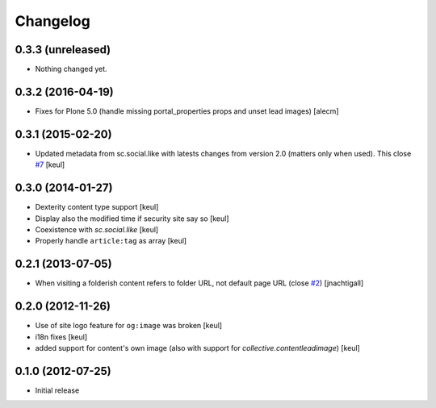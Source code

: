 Changelog
=========

0.3.3 (unreleased)
------------------

- Nothing changed yet.


0.3.2 (2016-04-19)
------------------

- Fixes for Plone 5.0 (handle missing portal_properties props and unset lead
  images)
  [alecm]


0.3.1 (2015-02-20)
------------------

- Updated metadata from sc.social.like with latests
  changes from version 2.0 (matters only when used).
  This close `#7`__
  [keul]

__ https://github.com/RedTurtle/collective.fbshare/issues/7

0.3.0 (2014-01-27)
------------------

- Dexterity content type support [keul]
- Display also the modified time if security site say so [keul]
- Coexistence with *sc.social.like* [keul]
- Properly handle ``article:tag`` as array [keul]

0.2.1 (2013-07-05)
------------------

- When visiting a folderish content refers to folder URL, not default
  page URL (close `#2`__) [jnachtigall]

  __ https://github.com/RedTurtle/collective.fbshare/pull/2

0.2.0 (2012-11-26)
------------------

- Use of site logo feature for ``og:image`` was broken
  [keul]
- i18n fixes
  [keul]
- added support for content's own image (also with support for *collective.contentleadimage*)
  [keul]

0.1.0 (2012-07-25)
------------------

- Initial release
